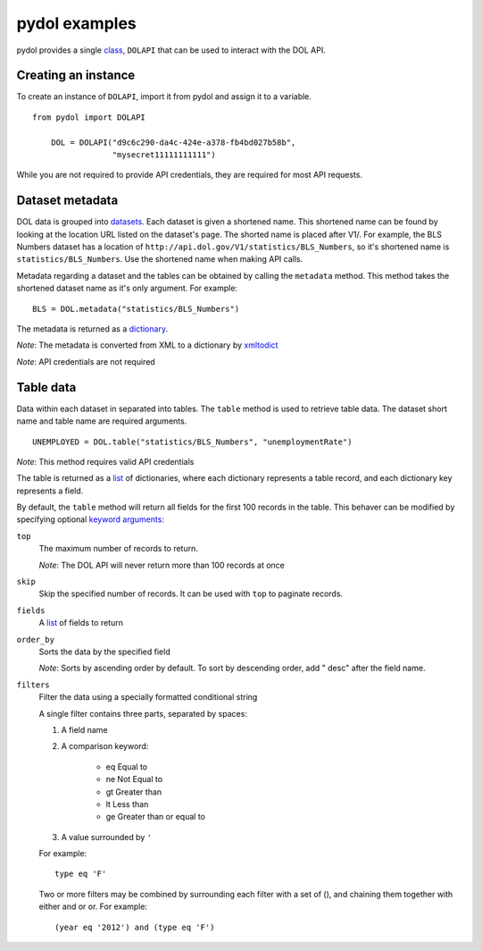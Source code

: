 ==============
pydol examples
==============

pydol provides a single class_, ``DOLAPI`` that can be used to interact with the DOL API.


Creating an instance
--------------------

To create an instance of ``DOLAPI``, import it from pydol and assign it to a variable.

::

    from pydol import DOLAPI

 	DOL = DOLAPI("d9c6c290-da4c-424e-a378-fb4bd027b58b",
	             "mysecret11111111111")

While you are not required to provide API credentials, they are required for most API requests.


Dataset metadata
----------------

DOL data is grouped into datasets_. Each dataset is given a shortened name.
This shortened name can be found by looking at the location URL listed on the
dataset's page. The shorted name is placed after V1/. For example, the BLS
Numbers dataset has a location of 
``http://api.dol.gov/V1/statistics/BLS_Numbers``, so it's shortened name is
``statistics/BLS_Numbers``.  Use the shortened name when making API calls.

Metadata regarding a dataset and the tables can be obtained by calling the
``metadata`` method. This method takes the shortened dataset name as it's
only argument. For example:

::

    BLS = DOL.metadata("statistics/BLS_Numbers")

The metadata is returned as a dictionary_.

*Note*: The metadata is converted from XML to a dictionary by xmltodict_

*Note*: API credentials are not required


Table data
----------

Data within each dataset in separated into tables. The ``table`` method is
used to retrieve table data. The dataset short name and table name are
required arguments.

::

   UNEMPLOYED = DOL.table("statistics/BLS_Numbers", "unemploymentRate")
   
*Note*:  This method requires valid API credentials
   
The table is returned as a list_ of dictionaries, where each dictionary
represents a table record, and each dictionary key represents a field. 

 
By default, the ``table`` method will return all fields for the first 100
records in the table. This behaver can be modified by specifying optional
`keyword arguments`_:

``top``
    The maximum number of records to return.

    *Note*: The DOL API will never return more than 100 records at once

``skip``
    Skip the specified number of records. It can be used with ``top`` to
    paginate records.

``fields``
    A list_ of fields to return

``order_by``
    Sorts the data by the specified field
    
    *Note*: Sorts by ascending order by default. To sort by descending order,
    add " desc" after the field name.
    
``filters``
    Filter the data using a specially formatted conditional string
    
    A single filter contains three parts, separated by spaces:
    
    1) A field name
    2) A comparison keyword:

        * eq  Equal to
        * ne  Not Equal to
        * gt  Greater than
        * lt  Less than
        * ge  Greater than or equal to
        
    3) A value surrounded by ``'``
 
    For example:

    ::
    
        type eq 'F'
        
    Two or more filters may be combined by surrounding each filter with a set
    of (), and chaining them together with either and or or.
    For example:

    ::

        (year eq '2012') and (type eq 'F')

.. _class: http://docs.python.org/tutorial/classes.html
.. _datasets: http://developer.dol.gov/
.. _dictionary: http://docs.python.org/tutorial/datastructures.html#dictionaries
.. _xmltodict: https://github.com/martinblech/xmltodict
.. _list: http://www.diveintopython.net/native_data_types/lists.html
.. _keyword arguments: http://docs.python.org/tutorial/controlflow.html#keyword-arguments